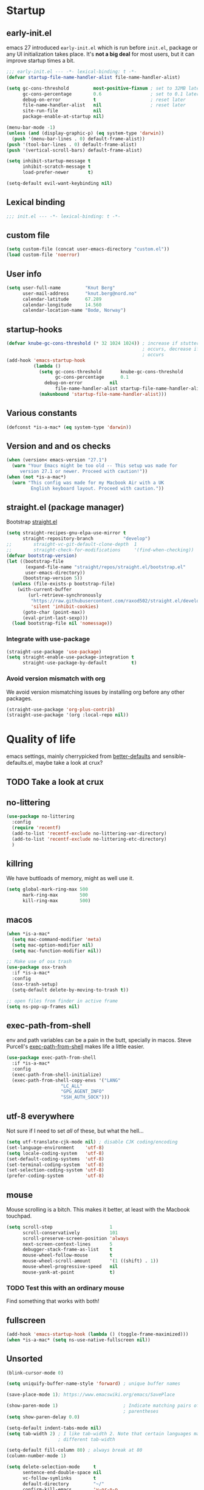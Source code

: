 #+PROPERTY: header-args :tangle yes :results silent

* Startup
** early-init.el
emacs 27 introduced =early-init.el= which is run before =init.el=, package or
any UI initialization takes place. It's *not a big deal* for most users, but it
can improve startup times a bit.
#+begin_src emacs-lisp :tangle early-init.el
;;; early-init.el --- -*- lexical-binding: t -*-
(defvar startup-file-name-handler-alist file-name-handler-alist)

(setq gc-cons-threshold         most-positive-fixnum ; set to 32MB later
      gc-cons-percentage        0.6                  ; set to 0.1 later
      debug-on-error            t                    ; reset later
      file-name-handler-alist   nil                  ; reset later
      site-run-file             nil
      package-enable-at-startup nil)

(menu-bar-mode -1)
(unless (and (display-graphic-p) (eq system-type 'darwin))
  (push '(menu-bar-lines . 0) default-frame-alist))
(push '(tool-bar-lines . 0) default-frame-alist)
(push '(vertical-scroll-bars) default-frame-alist)

(setq inhibit-startup-message t
      inhibit-scratch-message t
      load-prefer-newer       t)

(setq-default evil-want-keybinding nil)
#+end_src

** Lexical binding
#+begin_src emacs-lisp
;;; init.el --- -*- lexical-binding: t -*-
#+end_src
   
** custom file
#+begin_src emacs-lisp
(setq custom-file (concat user-emacs-directory "custom.el"))
(load custom-file 'noerror)
 #+end_src

** User info
#+begin_src emacs-lisp
(setq user-full-name         "Knut Berg"
      user-mail-address      "knut.berg@nord.no"
      calendar-latitude      67.289
      calendar-longitude     14.560
      calendar-location-name "Bodø, Norway")
#+end_src
   
** startup-hooks
#+begin_src emacs-lisp
(defvar knube-gc-cons-threshold (* 32 1024 1024)) ; increase if stuttering
                                                  ; occurs, decrease if freezing
                                                  ; occurs
(add-hook 'emacs-startup-hook
          (lambda ()
            (setq gc-cons-threshold       knube-gc-cons-threshold
                  gc-cons-percentage      0.1
	          debug-on-error          nil
                  file-name-handler-alist startup-file-name-handler-alist)
            (makunbound 'startup-file-name-handler-alist)))
#+end_src

** Various constants
#+begin_src emacs-lisp
(defconst *is-a-mac* (eq system-type 'darwin))
#+end_src

** Version and and os checks
#+begin_src emacs-lisp
(when (version< emacs-version "27.1")
  (warn "Your Emacs might be too old -- This setup was made for
	 version 27.1 or newer. Proceed with caution!"))
(when (not *is-a-mac*)
  (warn "This config was made for my Macbook Air with a UK
         English keyboard layout. Proceed with caution."))
#+end_src

** straight.el (package manager) 
Bootstrap [[https://github.com/raxod502/straight.el/tree/develop][straight.el]]
#+begin_src emacs-lisp
(setq straight-recipes-gnu-elpa-use-mirror t
      straight-repository-branch           "develop")
;;        straight-vc-git-default-clone-depth  1
;;        straight-check-for-modifications     '(find-when-checking))
(defvar bootstrap-version)
(let ((bootstrap-file
       (expand-file-name "straight/repos/straight.el/bootstrap.el"
       user-emacs-directory))
      (bootstrap-version 5))
  (unless (file-exists-p bootstrap-file)
    (with-current-buffer
        (url-retrieve-synchronously
         "https://raw.githubusercontent.com/raxod502/straight.el/develop/install.el"
         'silent 'inhibit-cookies)
      (goto-char (point-max))
      (eval-print-last-sexp)))
  (load bootstrap-file nil 'nomessage))
#+end_src

*** Integrate with use-package
#+begin_src emacs-lisp
(straight-use-package 'use-package)
(setq straight-enable-use-package-integration t
      straight-use-package-by-default         t)
#+end_src

*** Avoid version mismatch with org
We avoid version mismatching issues by installing org before any other packages.
#+begin_src emacs-lisp
(straight-use-package 'org-plus-contrib)
(straight-use-package '(org :local-repo nil))
#+end_src

* Quality of life
emacs settings, mainly cherrypicked from [[https://git.sr.ht/~technomancy/better-defaults][better-defaults]] and
sensible-defaults.el, maybe take a look at crux?
** TODO Take a look at crux

** no-littering
#+begin_src emacs-lisp
(use-package no-littering
  :config
  (require 'recentf)
  (add-to-list 'recentf-exclude no-littering-var-directory)
  (add-to-list 'recentf-exclude no-littering-etc-directory)
  )
#+end_src

** killring
We have buttloads of memory, might as well use it.
#+begin_src emacs-lisp
(setq global-mark-ring-max 500
      mark-ring-max        500
      kill-ring-max        500)
#+end_src

** macos
#+begin_src emacs-lisp
(when *is-a-mac*
  (setq mac-command-modifier 'meta)
  (setq mac-option-modifier nil)
  (setq mac-function-modifier nil))

;; Make use of osx trash
(use-package osx-trash
  :if *is-a-mac*
  :config
  (osx-trash-setup)
  (setq-default delete-by-moving-to-trash t))

;; open files from finder in active frame
(setq ns-pop-up-frames nil)
#+end_src

** exec-path-from-shell
env and path variables can be a pain in the butt, specially in macos. Steve
Purcell's [[https://github.com/purcell/exec-path-from-shell][exec-path-from-shell]] makes life a little easier.
#+begin_src emacs-lisp
(use-package exec-path-from-shell
  :if *is-a-mac*
  :config
  (exec-path-from-shell-initialize)
  (exec-path-from-shell-copy-envs '("LANG"
				    "LC_ALL"
				    "GPG_AGENT_INFO"
				    "SSH_AUTH_SOCK")))
#+end_src

** utf-8 everywhere
Not sure if I need to set /all/ of these, but what the hell...
#+begin_src emacs-lisp
(setq utf-translate-cjk-mode nil) ; disable CJK coding/encoding
(set-language-environment    'utf-8)
(setq locale-coding-system   'utf-8)
(set-default-coding-systems  'utf-8)
(set-terminal-coding-system  'utf-8)
(set-selection-coding-system 'utf-8)
(prefer-coding-system        'utf-8)
#+end_src

** mouse
Mouse scrolling is a bitch. This makes it better, at least with the Macbook
touchpad.
#+begin_src emacs-lisp
(setq scroll-step                     1
      scroll-conservatively           101
      scroll-preserve-screen-position 'always
      next-screen-context-lines       5
      debugger-stack-frame-as-list    t
      mouse-wheel-follow-mouse        t
      mouse-wheel-scroll-amount       '(1 ((shift) . 1))
      mouse-wheel-progressive-speed   nil
      mouse-yank-at-point             t)
#+end_src
*** TODO Test this with an ordinary mouse
Find something that works with both!

** fullscreen
#+begin_src emacs-lisp
(add-hook 'emacs-startup-hook (lambda () (toggle-frame-maximized)))
(when *is-a-mac* (setq ns-use-native-fullscreen nil))
#+end_src
   
** Unsorted
#+begin_src emacs-lisp
(blink-cursor-mode 0)

(setq uniquify-buffer-name-style 'forward) ; unique buffer names

(save-place-mode 1); https://www.emacswiki.org/emacs/SavePlace

(show-paren-mode 1)                        ; Indicate matching pairs of
                                           ; parentheses
(setq show-paren-delay 0.0)

(setq-default indent-tabs-mode nil)
(setq tab-width 2) ; I like tab-width 2. Note that certain languages may need
                   ; different tab-width

(setq-default fill-column 80) ; always break at 80
(column-number-mode 1)

(setq delete-selection-mode     t
      sentence-end-double-space nil
      vc-follow-symlinks        t
      default-directory         "~/"
      confirm-kill-emacs        'y-or-n-p
      require-final-newline     t)
(fset 'yes-or-no-p 'y-or-n-p)

(global-font-lock-mode t)   ; is this really a good idea?
(global-auto-revert-mode t) ; refresh buffer on file change

(setq visible-bell t) ; visual DING!

(setq save-abbrevs 'silently)
(setq-default abbrev-mode t)

(setq large-file-warning-threshold (* 15 1024 1024))
#+end_src

* UI
Font(s), theme, modeline etc. Everything "visual" goes here.

** Fonts
I've settled on the [[https://www.ibm.com/plex/][IBM Plex]] fonts. Seems nice. 
#+begin_src emacs-lisp
(set-face-attribute 'default nil        :family "IBM Plex Mono" :height 180)
(set-face-attribute 'fixed-pitch nil    :family "IBM Plex Mono")
(set-face-attribute 'variable-pitch nil :family "IBM Plex Sans")
                                        ; IBM Plex Serif is also good for
                                        ; variable-pitch
 #+end_src

emacs 27 introduced the new =:extend= face attribute. In turn, this made
=org-block= look weird. Not all themes are properly updated. Currently not
needed.
#+begin_src emacs-lisp
(defun knube/fix-org-blocks ()
  (interactive)
  (eval-after-load 'org
    (lambda ()
      (set-face-attribute 'org-block nil :extend t)
      (set-face-attribute 'org-block-begin-line nil :extend t)
      (set-face-attribute 'org-block-end-line nil :extend t))))
#+end_src

** Theme
I like the [[https://gitlab.com/protesilaos/modus-themes][modus themes]]. Good contrast. Default is the light
theme, cycle with =M-x knube/toggle-theme=
#+begin_src emacs-lisp
(use-package modus-operandi-theme) ; light theme
(use-package modus-vivendi-theme)  ; dark theme

(defun knube/toggle-theme ()
  "Toggle between `modus-operandi' and `modus-vivendi' themes."
  (interactive)
  (if (eq (car custom-enabled-themes) 'modus-operandi)
      (progn
        (disable-theme 'modus-operandi)
        (load-theme 'modus-vivendi t))
    (disable-theme 'modus-vivendi)
    (load-theme 'modus-operandi t)))

(setq modus-operandi-theme-mode-line nil 
      modus-vivendi-theme-mode-line  nil)

(setq modus-operandi-theme-org-blocks 'greyscale
      modus-vivendi-theme-org-blocks  'greyscale)


(setq modus-operandi-theme-variable-pitch-headings t
      modus-vivendi-theme-variable-pitch-headings  t)

(setq modus-operandi-theme-scale-headings t
      modus-vivendi-theme-scale-headings  t)

(setq modus-operandi-theme-scale-1 1.2
      modus-operandi-theme-scale-2 1.4
      modus-operandi-theme-scale-3 1.6
      modus-operandi-theme-scale-4 1.8
      modus-operandi-theme-scale-5 2.0)

(setq modus-vivendi-theme-scale-1 1.2
      modus-vivendi-theme-scale-2 1.4
      modus-vivendi-theme-scale-3 1.6
      modus-vivendi-theme-scale-4 1.8
      modus-vivendi-theme-scale-5 2.0)

(load-theme 'modus-operandi t)
#+end_src

** modeline
*** minions
[[https://github.com/tarsius/minions][minions]] packs all minor modes into a nice little icon
#+begin_src emacs-lisp 
(use-package minions
  :config
  (setq minions-mode-line-lighter    "☰"
        minions-mode-line-delimiters '("" . ""))
  (minions-mode 1))
#+end_src

*** telephone-line
#+begin_src emacs-lisp
(use-package telephone-line
  :config
  (setq telephone-line-lhs
        '((evil   . (telephone-line-evil-tag-segment
                     telephone-line-airline-position-segment))
          (accent . (telephone-line-buffer-name-segment))
          (nil    . (telephone-line-buffer-modified-segment)))
        
        telephone-line-rhs
        '((nil    . (telephone-line-minions-mode-segment))
          (accent . (telephone-line-vc-segment))
          (nil    . (telephone-line-misc-info-segment))))

  (unless (equal "Battery status not available"
                 (battery))          
    (display-battery-mode 1))      
  
  (setq display-time-24hr-format            t  
        display-time-day-and-date           t
        display-time-default-load-average   nil
        display-time-load-average           nil
        display-time-load-average-threshold nil)
  (display-time-mode 1)             
  
  (telephone-line-mode 1))
#+end_src

** writeroom-mode
https://github.com/joostkremers/writeroom-mode. Activate manually with =M-x
writeroom-mode=
#+begin_src emacs-lisp
(use-package writeroom-mode)
#+end_src
*** TODO Hook this into org-mode?

* Keybindings
** general.el
[[https://github.com/noctuid/general.el][general.el]] is my preferred choice for keybindings. Works well with evil
#+begin_src emacs-lisp
(use-package general)
#+end_src

** Unbinds
Default emacs comes with a shitton of keybindings that are annoying at times.
Expect this section to grow!
#+begin_src emacs-lisp
(general-unbind "M-v"      ; I need to embrace evil's copy and paste
                "M-c"
                "s-p"      ; no one needs print
                "C-x f"    ; set-fill-column is always 80
                "C-x C-n") ; set-goal-column is just annoying
#+end_src

** which-key
[[https://github.com/justbur/emacs-which-key][which-key]] displays keybindings, quite wonderful!
#+begin_src emacs-lisp
(use-package which-key
  :config
  (setq which-key-idle-delay 0.3
        which-key-separator " "
        which-key-prefix-prefix "+")
  (which-key-mode))
#+end_src

* evil-mode
I'm not really one of those hardcode ex-vimmers, but modal editing is nifty.
Expect this section to grow with time.
** evil
https://github.com/emacs-evil/evil
#+begin_src emacs-lisp
(use-package evil
  :after helm 
  :init
  (setq evil-want-integration t
        evil-want-keybinding  nil
        evil-want-fine-undo   t)
  :config
  (evil-mode 1))
#+end_src

** evil-collection
https://github.com/emacs-evil/evil-collection
#+begin_src emacs-lisp
(use-package evil-collection
  :after evil
  :config
  (setq evil-want-keybinding nil)
  (evil-collection-init))
#+end_src

** evil-org
https://github.com/Somelauw/evil-org-mode
#+begin_src emacs-lisp
(use-package evil-org
  :after org
  :config
  (add-hook 'org-mode-hook 'evil-org-mode)
  (add-hook 'evil-org-mode-hook
            (lambda ()
              (evil-org-set-key-theme)))
  (require 'evil-org-agenda)
  (evil-org-agenda-set-keys))
#+end_src

** evil-escape
https://github.com/syl20bnr/evil-escape
#+begin_src emacs-lisp
(use-package evil-escape
  :config
  (setq-default evil-escape-key-sequence "fd")
  (evil-escape-mode))
#+end_src

** evil-surround
https://github.com/emacs-evil/evil-surround
#+begin_src emacs-lisp
(use-package evil-surround
  :config
  (global-evil-surround-mode 1))
#+end_src

** evil-embrace
https://github.com/cute-jumper/evil-embrace.el
#+begin_src emacs-lisp
(use-package evil-embrace
  :config
  (evil-embrace-enable-evil-surround-integration)
  (add-hook 'org-mode-hook 'embrace-org-mode-hook))
#+end_src

** evil-nerd-commenter
https://github.com/redguardtoo/evil-nerd-commenter
#+begin_src emacs-lisp
(use-package evil-nerd-commenter
  :config
  (evilnc-default-hotkeys))
#+end_src

** other evil packages?
Check which other evil packages I might need. See what doom emacs loads, but for
now I'd like to minimize the confusion.

* Completion
** helm
I've been a bit back and forth between [[https://github.com/abo-abo/swiper][ivy]] and [[https://emacs-helm.github.io/helm/][helm]], but stuff like org-ref tips
it in the favor of the latter
#+begin_src emacs-lisp
(use-package helm
  :init
  (require 'helm-config)
  :config
  (setq helm-autoresize-max-height 33  ; these are percentages?
        helm-autoresize-min-height 33)
  (helm-autoresize-mode 1)
  (helm-mode 1)
  
  (general-define-key
   "M-x"     'helm-M-x
   "C-x C-f" 'helm-find-files
   "C-x b"   'helm-mini)
  
  (general-define-key
   :keymaps 'helm-map
   "<tab>" 'helm-execute-persistent-action
   "C-i"   'helm-execute-persistent-action
   "C-z"   'helm-select-action))
#+end_src

https://github.com/emacs-helm/helm-descbinds
#+begin_src emacs-lisp
(use-package helm-descbinds
  :config
  (helm-descbinds-mode))
#+end_src

https://github.com/emacs-helm/helm-org
#+begin_src emacs-lisp
(use-package helm-org)
#+end_src

https://github.com/emacsorphanage/helm-swoop
#+begin_src emacs-lisp
(use-package helm-swoop
  :config
  (general-define-key
   "M-i"     'helm-swoop
   "M-I"     'helm-swoop-back-to-last-point
   "C-c M-i" 'helm-multi-swoop
   "C-x M-i" 'helm-multi-swoop-all)
  
  (general-define-key
   :keymaps 'isearch-mode-map
   "M-i" 'helm-swoop-from-isearch) ; from isearch

  (general-define-key
   :keymaps 'evil-motion-state-map
   "M-i" 'helm-swoop-from-evil-search) ; from evil search
  
  (general-define-key
   :keymaps 'helm-swoop-map
   "M-i" 'helm-multi-swoop-all-from-helm-swoop          ; from helm-swoop to helm-multi-swoop
   "M-m" 'helm-multi-swoop-current-mode-from-helm-swoop
   "C-r" 'helm-previous-line                            ; move up and down like isearch
   "C-s" 'helm-next-line)

  (general-define-key
   :keymaps 'helm-multi-swoop-map
   "C-r" 'helm-previous-line
   "C-s" 'helm-next-line)

  (setq helm-multi-swoop-edit-save             t
        helm-swoop-split-with-multiple-windows nil
        helm-swoop-split-direction             'split-window-vertically
        helm-swoop-speed-or-color              nil
        helm-swoop-move-to-line-cycle          t
        helm-swoop-use-line-number-face        t
        helm-swoop-use-fuzzy-match             t))
#+end_src

** company
#+begin_src emacs-lisp
(use-package company
  :hook
  (after-init . global-company-mode)
  :config
  (setq company-idle-delay            0.25
        company-minimum-prefix-length 2
        company-tooltip-limit         15))
#+end_src

** yasnippet
https://github.com/joaotavora/yasnippet
#+begin_src emacs-lisp
(use-package yasnippet
  :config
  (setq yas-snippet-dirs '("~/.emacs.d/snippets"))
  (yas-global-mode 1))
#+end_src

*** TODO Make sure company and yasnippet play nicely

* org-mode
org-mode is brilliant!
#+begin_src emacs-lisp :results silent 
(use-package org
  :mode ("\\.org\\'" . org-mode)
  :hook (org-mode . variable-pitch-mode)
  :config
  (require 'org-tempo)
  ;; (require 'ob-latex)
  ;; (require 'ob-emacs-lisp)
  (add-hook 'org-mode-hook     'turn-on-org-cdlatex)
  (add-hook 'org-src-mode-hook 'turn-on-org-cdlatex) 
 
  (setq org-list-allow-alphabetical      t
        org-startup-indented             nil   ; indent sections
        org-indent-indentation-per-level 0 
        org-adapt-indentation            nil
        org-src-tab-acts-natively        t     ; tab works as in any major mode
        org-src-preserve-indentation     t
        org-log-into-drawer              t     ; wtf is this?
        org-src-fontify-natively         t     ; highlight code
        org-log-done                     'time ; add dates on completion of
                                               ; TODOs
        org-support-shift-select         t     ; select holding down shift
        org-startup-truncated            nil
        org-directory                    "~/Dropbox/org"
        org-agenda-files                 '("~/Dropbox/org/agenda")
        org-ellipsis                     "⤵"
        org-src-window-setup             'current-window
        org-latex-pdf-process            (list "latexmk -f %f"))
  
  (add-to-list 'org-structure-template-alist '("se" . "src emacs-lisp"))
  (general-unbind
    :keymaps 'org-mode-map
    "C-c '"  ; redefined below
    "C-c [") ; I have no need to "put whatever to the front of the agenda"
  (general-define-key
   :keymaps 'org-mode-map
   "C-c C-'" 'org-edit-special)
  (general-define-key
   :keymaps 'org-src-mode-map
   "C-c C-'" 'org-edit-src-exit))
#+end_src

** org-bullets
#+begin_src emacs-lisp
(use-package org-bullets
  :hook (org-mode . org-bullets-mode))
#+end_src

** org-ref
https://github.com/jkitchin/org-ref
#+begin_src emacs-lisp 
(use-package org-ref
  :after org
  :config
  (setq reftex-default-bibliography '("~/Dropbox/org/bibliography/references.bib")) ;; move this?

  ;; see org-ref for use of these variables
  (setq org-ref-bibliography-notes   "~/Dropbox/org/bibliography/notes.org"
        org-ref-default-bibliography '("~/Dropbox/org/bibliography/references.bib")
        org-ref-pdf-directory        "~/Dropbox/org/bibliography/bibtex-pdfs/"))
#+end_src
*** TODO helm removed
Need to see if I can easily integrate this with ivy. Checkout ivy-bibtex and company-bibtex? Update: ivy-bibtex doesn't even work... ffs

* Languages
** LaTeX
*** auctex
https://www.gnu.org/software/auctex/ All hail AucTeX!
#+begin_src emacs-lisp
(use-package tex-site
  :straight auctex
  :mode ("\\.tex\\'" . LaTeX-mode)
  :hook
  (LaTeX-mode . reftex-mode)
  (LaTeX-mode . LaTeX-math-mode)
  (LaTeX-mode . TeX-PDF-mode)

  :config
  (setq-default TeX-master nil
                TeX-engine 'xetex)
  
  (setq TeX-source-correlate-method 'synctex
        TeX-source-correlate        t
        ; TeX-PDF-mode                t
        TeX-auto-save               t
        TeX-save-query              nil
        TeX-parse-self              t
        reftex-plug-into-AUCTeX     t
        TeX-view-program-list       '(("Skim" "/Applications/Skim.app/Contents/SharedSupport/displayline -g %n %o %b"))
        TeX-view-program-selection  '((output-pdf "Skim"))
        TeX-clean-confirm           nil))
#+end_src

*** auctex-latexmk
https://github.com/tom-tan/auctex-latexmk
#+begin_src emacs-lisp
(use-package auctex-latexmk
  :config
  (setq auctex-latexmk-inherit-TeX-PDF-mode t)
  (auctex-latexmk-setup))
#+end_src

*** cdlatex
https://github.com/cdominik/cdlatex
#+begin_src emacs-lisp
(use-package cdlatex
  :hook
  (org-mode   . turn-on-org-cdlatex)
  (LaTeX-mode . turn-on-cdlatex)
  :config
  (setq cdlatex-env-alist
        '(("equation*" "\\begin{equation*}\n?\n\\end{equation*}\n" nil))))
#+end_src

*** company-auctex
https://github.com/alexeyr/company-auctex/
#+begin_src emacs-lisp
(use-package company-auctex
  :config
  (company-auctex-init))
#+end_src

*** company-math
https://github.com/vspinu/company-math
#+begin_src emacs-lisp
(use-package company-math
  :config
  (add-to-list 'company-backends '(company-math-symbols-latex
                                   company-latex-commands)))
#+end_src
**** TODO clean up this?

*** evil-tex
https://github.com/iyefrat/evil-tex
#+begin_src emacs-lisp
(use-package evil-tex
  :hook
  (LaTeX-mode . evil-tex))
#+end_src

** R
*** TODO Finish this

* Local variables
# Local Variables:
# eval: (add-hook 'after-save-hook (lambda ()(org-babel-tangle)) nil t)
# End:
